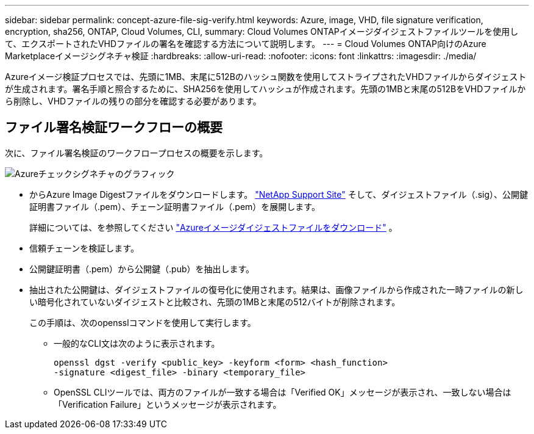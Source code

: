 ---
sidebar: sidebar 
permalink: concept-azure-file-sig-verify.html 
keywords: Azure, image, VHD, file signature verification, encryption, sha256, ONTAP, Cloud Volumes, CLI, 
summary: Cloud Volumes ONTAPイメージダイジェストファイルツールを使用して、エクスポートされたVHDファイルの署名を確認する方法について説明します。 
---
= Cloud Volumes ONTAP向けのAzure Marketplaceイメージシグネチャ検証
:hardbreaks:
:allow-uri-read: 
:nofooter: 
:icons: font
:linkattrs: 
:imagesdir: ./media/


[role="lead"]
Azureイメージ検証プロセスでは、先頭に1MB、末尾に512Bのハッシュ関数を使用してストライプされたVHDファイルからダイジェストが生成されます。署名手順と照合するために、SHA256を使用してハッシュが作成されます。先頭の1MBと末尾の512BをVHDファイルから削除し、VHDファイルの残りの部分を確認する必要があります。



== ファイル署名検証ワークフローの概要

次に、ファイル署名検証のワークフロープロセスの概要を示します。

image::graphic_azure_check_signature.png[Azureチェックシグネチャのグラフィック]

* からAzure Image Digestファイルをダウンロードします。 https://mysupport.netapp.com/site/["NetApp Support Site"^] そして、ダイジェストファイル（.sig）、公開鍵証明書ファイル（.pem）、チェーン証明書ファイル（.pem）を展開します。
+
詳細については、を参照してください link:task-azure-download-digest-file.html["Azureイメージダイジェストファイルをダウンロード"] 。

* 信頼チェーンを検証します。
* 公開鍵証明書（.pem）から公開鍵（.pub）を抽出します。
* 抽出された公開鍵は、ダイジェストファイルの復号化に使用されます。結果は、画像ファイルから作成された一時ファイルの新しい暗号化されていないダイジェストと比較され、先頭の1MBと末尾の512バイトが削除されます。
+
この手順は、次のopensslコマンドを使用して実行します。

+
** 一般的なCLI文は次のように表示されます。
+
[listing]
----
openssl dgst -verify <public_key> -keyform <form> <hash_function>
-signature <digest_file> -binary <temporary_file>
----
** OpenSSL CLIツールでは、両方のファイルが一致する場合は「Verified OK」メッセージが表示され、一致しない場合は「Verification Failure」というメッセージが表示されます。



